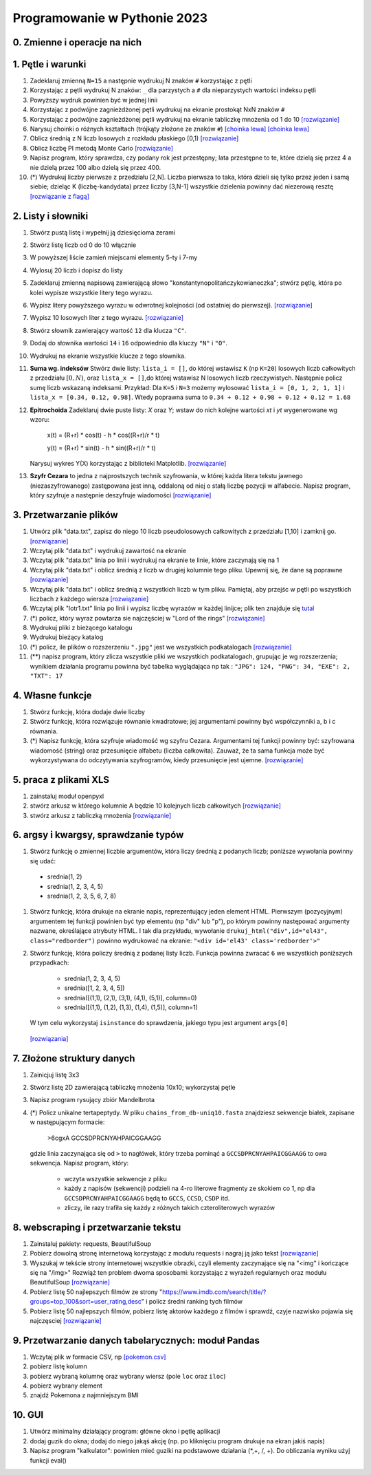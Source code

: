Programowanie w Pythonie 2023
=============================

0. Zmienne i operacje na nich
--------------------------------------

1. Pętle i warunki
--------------------------------------

#. Zadeklaruj zmienną ``N=15`` a następnie wydrukuj N znaków ``#`` korzystając z pętli
#. Korzystając z pętli wydrukuj N znaków: ``_`` dla parzystych
   a ``#`` dla nieparzystych wartości indeksu pętli
#. Powyższy wydruk powinien być w jednej linii
#. Korzystając z podwójne zagnieżdżonej pętli wydrukuj na ekranie prostokąt NxN znaków ``#``
#. Korzystając z podwójne zagnieżdżonej pętli wydrukuj na ekranie tabliczkę mnożenia od 1 do 10  `[rozwiązanie] <./rozwiązania/zadania-1/tabliczka.py>`_
#. Narysuj choinki o różnych kształtach (trójkąty złożone ze znaków ``#``) `[choinka lewa] <./rozwiązania/zadania-1/choinka_prawa.py>`_ `[choinka lewa] <./rozwiązania/zadania-1/choinka_lewa.py>`_
#. Oblicz średnią z N liczb losowych z rozkładu płaskiego [0,1) `[rozwiązanie] <./rozwiązania/zadania-1/srednia.py>`_
#. Oblicz liczbę PI metodą Monte Carlo `[rozwiązanie] <./rozwiązania/zadania-1/liczba_pi.py>`_
#. Napisz program, który sprawdza, czy podany rok jest przestępny; lata przestępne to te, które dzielą się przez 4 a nie dzielą przez 100 albo dzielą się przez 400.
#. (*) Wydrukuj liczby pierwsze z przedziału [2,N]. Liczba pierwsza to taka, która dzieli się tylko przez jeden i samą siebie; dzieląc K (liczbę-kandydata) przez liczby [3,N-1] wszystkie dzielenia powinny dać niezerową resztę `[rozwiązanie z flagą] <./rozwiązania/zadania-1/liczby_pierwsze1.py>`_


2. Listy i słowniki
--------------------------------------

#. Stwórz pustą listę i wypełnij ją dziesięcioma zerami
#. Stwórz listę liczb od 0 do 10 włącznie
#. W powyższej liście zamień miejscami elementy 5-ty i 7-my
#. Wylosuj 20 liczb i dopisz do listy
#. Zadeklaruj zmienną napisową zawierającą słowo "konstantynopolitańczykowianeczka"; stwórz pętlę, która po kolei
   wypisze wszystkie litery tego wyrazu.
#. Wypisz litery powyższego wyrazu w odwrotnej kolejności (od ostatniej do pierwszej). `[rozwiązanie] <./rozwiązania/zadania-2/litery_od_tylu.py>`_
#. Wypisz 10 losowych liter z tego wyrazu.  `[rozwiązanie] <./rozwiązania/zadania-2/losowe_litery_z_wyrazu.py>`_
#. Stwórz słownik zawierający wartość ``12`` dla klucza ``"C"``.
#. Dodaj do słownika wartości ``14`` i ``16`` odpowiednio dla kluczy ``"N"`` i ``"O"``.
#. Wydrukuj na ekranie wszystkie klucze z tego słownika.

#. **Suma wg. indeksów** Stwórz dwie listy: ``lista_i = []``, do której wstawisz ``K`` (np ``K=20``) losowych liczb całkowitych z przedziału :math:`[0,N)`,
   oraz ``lista_x = []``,do której wstawisz N losowych liczb rzeczywistych. Następnie policz sumę liczb wskazaną indeksami.
   Przykład: Dla ``K=5`` i ``N=3`` możemy wylosować ``lista_i = [0, 1, 2, 1, 1]`` i ``lista_x = [0.34, 0.12, 0.98]``. Wtedy
   poprawna suma to ``0.34 + 0.12 + 0.98 + 0.12 + 0.12 = 1.68``

#. **Epitrochoida**
   Zadeklaruj dwie puste listy: `X` oraz `Y`; wstaw do nich kolejne wartości `xt` i `yt` wygenerowane wg wzoru:

    x(t) = (R+r) * cos(t) - h * cos((R+r)/r * t)

    y(t) = (R+r) * sin(t) - h * sin((R+r)/r * t)

   Narysuj wykres Y(X) korzystając z biblioteki Matplotlib. `[rozwiązanie] <./rozwiązania/zadania-2/epitrochoida.py>`_

#. **Szyfr Cezara**
   to jedna z najprostszych technik szyfrowania, w której każda litera tekstu jawnego (niezaszyfrowanego)
   zastępowana jest inną, oddaloną od niej o stałą liczbę pozycji w alfabecie. Napisz program, który szyfruje a następnie
   deszyfruje wiadomości  `[rozwiązanie] <./rozwiązania/zadania-2/szyfr_cezara.py>`_


3. Przetwarzanie plików
--------------------------------------

#. Utwórz plik "data.txt", zapisz do niego 10 liczb pseudolosowych całkowitych z przedziału [1,10] i zamknij go. `[rozwiązanie] <./rozwiązania/zadania-3/plik_z_losowymi10.py>`_
#. Wczytaj plik "data.txt" i wydrukuj zawartość na ekranie
#. Wczytaj plik "data.txt" linia po linii i wydrukuj na ekranie te linie,
   które zaczynają się na 1
#. Wczytaj plik "data.txt" i oblicz średnią z liczb w drugiej kolumnie tego pliku. Upewnij się, że dane są poprawne `[rozwiązanie] <./rozwiązania/zadania-3/srednia_z_2.py>`_
#. Wczytaj plik "data.txt" i oblicz średnią z wszystkich liczb w tym pliku. Pamiętaj, aby przejśc w pętli po wszystkich liczbach z każdego wiersza `[rozwiązanie] <./rozwiązania/zadania-3/srednia_z_pliku.py>`_
#. Wczytaj plik "lotr1.txt" linia po linii i wypisz liczbę wyrazów w każdej linijce; plik ten znajduje się `tutal <http://bioshell.pl/~dgront/lotr1.txt>`_
#. (*) policz, który wyraz powtarza sie najczęściej w "Lord of the rings" `[rozwiązanie] <./rozwiązania/zadania-3/policz_wyrazy.py>`_
#. Wydrukuj pliki z bieżącego katalogu
#. Wydrukuj bieżący katalog
#. (*) policz, ile plików o rozszerzeniu ``".jpg"`` jest we wszystkich podkatalogach  `[rozwiązanie] <./rozwiązania/zadania-3/zlicz_jpg.py>`_
#. (**) napisz program, który zlicza wszystkie pliki we wszystkich podkatalogach, grupując je wg rozszerzenia; wynikiem
   działania programu powinna być tabelka wyglądająca np tak : ``"JPG": 124, "PNG": 34, "EXE": 2, "TXT": 17``

4. Własne funkcje
--------------------------------------

#. Stwórz funkcję, która dodaje dwie liczby
#. Stwórz funkcję, która rozwiązuje równanie kwadratowe;
   jej argumentami powinny być współczynniki a, b i c równania.
#. (*) Napisz funkcję, która szyfruje wiadomość wg szyfru Cezara. Argumentami tej funkcji powinny być:
   szyfrowana wiadomość (string) oraz przesunięcie alfabetu (liczba całkowita). Zauważ, że ta sama funkcja
   może być wykorzystywana do odczytywania szyfrogramów, kiedy przesunięcie jest ujemne.  `[rozwiązanie] <./rozwiązania/zadania-2/cezar_z_funkcjami.py>`_

5. praca z plikami XLS
--------------------------------------

#. zainstaluj moduł openpyxl
#. stwórz arkusz w którego kolumnie A będzie 10 kolejnych liczb całkowitych `[rozwiązanie] <./rozwiązania/zadania-4/wexelu_1.py>`_
#. stwórz arkusz z tabliczką mnożenia `[rozwiązanie] <./rozwiązania/zadania-4/tabliczka_w_exelu.py>`_

6. argsy i kwargsy, sprawdzanie typów
--------------------------------------
#. Stwórz funkcję o zmiennej liczbie argumentów, która liczy średnią z podanych liczb; poniższe wywołania powinny się udać:
  - srednia(1, 2)
  - srednia(1, 2, 3, 4, 5)
  - srednia(1, 2, 3, 5, 6, 7, 8)
#. Stwórz funkcję, która drukuje na ekranie napis, reprezentujący jeden element HTML. Pierwszym (pozycyjnym) argumentem
   tej funkcji powinien być typ elementu (np "div" lub "p"), po którym powinny następować argumenty nazwane, określające
   atrybuty HTML. I tak dla przykładu, wywołanie ``drukuj_html("div",id="el43", class="redborder")`` powinno wydrukować
   na ekranie: ``"<div id='el43' class='redborder'>"``
#. Stwórz funkcję, która policzy średnią z podanej listy liczb. Funkcja powinna zwracać ``6`` we wszystkich
   poniższych przypadkach:
      - srednia(1, 2, 3, 4, 5)
      - srednia([1, 2, 3, 4, 5])
      - srednia([(1,1), (2,1), (3,1), (4,1), (5,1)], column=0)
      - srednia([(1,1), (1,2), (1,3), (1,4), (1,5)], column=1)
   W tym celu wykorzystaj ``isinstance`` do sprawdzenia, jakiego typu jest argument ``args[0]``

 `[rozwiązania] <./rozwiązania/zadania-4/args_kwargs.py>`_

7. Złożone struktury danych
--------------------------------------
#. Zainicjuj listę 3x3
#. Stwórz listę 2D zawierającą tabliczkę mnożenia 10x10; wykorzystaj pętle
#. Napisz program rysujący zbiór Mandelbrota
#. (*) Policz unikalne tertapeptydy. W pliku ``chains_from_db-uniq10.fasta`` znajdziesz sekwencje
   białek, zapisane w następującym formacie:

        >6cgxA
        GCCSDPRCNYAHPAICGGAAGG
   gdzie linia zaczynająca się od ``>`` to nagłówek, który trzeba pominąć a ``GCCSDPRCNYAHPAICGGAAGG`` to owa sekwencja.
   Napisz program, który:

     - wczyta wszystkie sekwencje z pliku
     - każdy z napisów (sekwencji) podzieli na 4-ro literowe fragmenty ze skokiem co 1, np dla ``GCCSDPRCNYAHPAICGGAAGG``
       będą to ``GCCS``, ``CCSD``, ``CSDP`` itd.
     - zliczy, ile razy trafiła się każdy z różnych takich czteroliterowych wyrazów

8. webscraping i przetwarzanie tekstu
--------------------------------------
#. Zainstaluj pakiety: requests, BeautifulSoup
#. Pobierz dowolną stronę internetową korzystając z modułu requests i nagraj ją jako tekst `[rozwiązanie] <./rozwiązania/zadania-4/pobierz_strony.py>`_
#. Wyszukaj w tekście strony internetowej wszystkie obrazki, czyli elementy zaczynające się na "<img" i kończące się na "/img>"
   Rozwiąż ten problem dwoma sposobami: korzystając z wyrażeń regularnych oraz modułu BeautifulSoup `[rozwiązanie] <./rozwiązania/zadania-4/obrazki_na_stronie.py>`_
#. Pobierz listę 50 najlepszych filmów ze strony "https://www.imdb.com/search/title/?groups=top_100&sort=user_rating,desc" i policz średni ranking tych filmów
#. Pobierz listę 50 najlepszych filmów, pobierz listę aktorów każdego z filmów i sprawdź, czyje nazwisko pojawia się najczęsciej `[rozwiązanie] <./rozwiązania/zadania-4/najlepszy_aktor.py>`_

9. Przetwarzanie danych tabelarycznych: moduł Pandas
-----------------------------------------------------

#. Wczytaj plik w formacie CSV, np `[pokemon.csv] <./dane/pokemon.csv>`_
#. pobierz listę kolumn
#. pobierz wybraną kolumnę oraz wybrany wiersz (pole ``loc`` oraz ``iloc``)
#. pobierz wybrany element
#. znajdź Pokemona z najmniejszym BMI

10. GUI
---------
#. Utwórz minimalny działający program: główne okno i pętlę aplikacji
#. dodaj guzik do okna; dodaj do niego jakąś akcję (np. po kliknięciu program drukuje na ekran jakiś napis)
#. Napisz program "kalkulator": powinien mieć  guziki na podstawowe działania (*,+, /, +). Do obliczania wyniku użyj funkcji eval()
